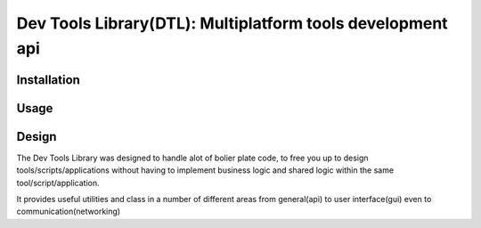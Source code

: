 Dev Tools Library(DTL): Multiplatform tools development api
=========================

.. image:: https://badge.fury.io/py/DTL.png
    :target: http://badge.fury.io/py/DTL

.. image:: https://travis-ci.org/rocktavious/DTL.png?branch=master
        :target: https://travis-ci.org/rocktavious/DTL

.. image:: https://pypip.in/d/DTL/badge.png
        :target: https://crate.io/packages/DTL/
        
Installation
------------

.. code-block:: bash
        pip install DTL

Usage
-----
.. code-block:: pycon
        >>> import DTL
        >>> #These are the core modules
        >>> from DTL import api, gui, db, networking, perforce
        >>> #This is where you can get access to package related settings
        >>> from DTL.settings import Settings
        ...

Design
------
The Dev Tools Library was designed to handle alot of bolier plate code, to free you up to design tools/scripts/applications without having to implement business logic and shared logic within the same tool/script/application.

It provides useful utilities and class in a number of different areas from general(api) to user interface(gui) even to communication(networking)